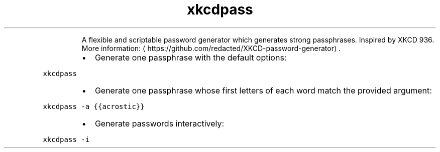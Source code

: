 .TH xkcdpass
.PP
.RS
A flexible and scriptable password generator which generates strong passphrases.
Inspired by XKCD 936.
More information: \[la]https://github.com/redacted/XKCD-password-generator\[ra]\&.
.RE
.RS
.IP \(bu 2
Generate one passphrase with the default options:
.RE
.PP
\fB\fCxkcdpass\fR
.RS
.IP \(bu 2
Generate one passphrase whose first letters of each word match the provided argument:
.RE
.PP
\fB\fCxkcdpass \-a {{acrostic}}\fR
.RS
.IP \(bu 2
Generate passwords interactively:
.RE
.PP
\fB\fCxkcdpass \-i\fR
